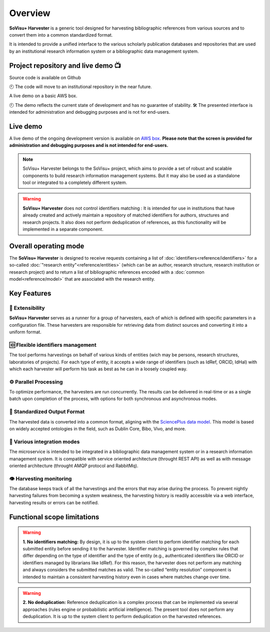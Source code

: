 Overview
========

**SoVisu+ Harvester** is a generic tool designed for harvesting bibliographic references from various sources and to convert them into a common standardized format.

It is intended to provide a unified interface to the various scholarly publication databases and repositories that are used by an institutional research information system or a bibliographic data management system.

Project repository and live demo 📺
-----------------------------------
.. |ico1| image:: https://img.shields.io/badge/GitHub--repository-svp--harvester-blue?style=flat-square&logo=github
    :target: https://github.com/jdp1ps/svp-harvester#readme
    :alt: GitHub repository
|ico1| Source code is available on Github

🕘 The code will move to an institutional repository in the near future.

.. |ico2| image:: https://img.shields.io/badge/AWS--EC2--demo-svp--harvester-blue?style=flat-square&logo=amazon-aws
    :target: http://13.51.241.83/admin/retrieve?locale=en_US
    :alt: AWS EC2 Démo

|ico2| A live demo on a basic AWS box.

🕘 The demo reflects the current state of development and has no guarantee of stability.
🛠️ The presented interface is intended for administration and debugging purposes and is not for end-users.




Live demo
---------

A live demo of the ongoing development version is available on `AWS box <http://13.51.241.83/admin/retrieve?locale=en_US>`_. **Please note that the screen is provided for administration and debugging purposes and is not intended for end-users.**

.. note:: SoVisu+ Harvester belongs to the SoVisu+ project, which aims to provide a set of robust and scalable components to build research information management systems. But it may also be used as a standalone tool or integrated to a completely different system.

.. warning:: **SoVisu+ Harvester** does not control identifiers matching : It is intended for use in institutions that have already created and actively maintain a repository of matched identifiers for authors, structures and research projects. It also does not perform deduplication of references, as this functionality will be implemented in a separate component.

Overall operating mode
----------------------

The **SoVisu+ Harvester** is designed to receive requests containing a list of :doc:`identifiers<reference/identifiers>` for a so-called :doc:`"research entity"<reference/entities>` (which can be an author, research structure, research institution or research project) and to return a list of bibliographic references encoded with a :doc:`common model<reference/model>` that are associated with the research entity.

.. image:: https://raw.githubusercontent.com/jdp1ps/svp-harvester/dev-main/img/svp-harvester-overall-behavior.png
  :width: 1000
  :alt: **SoVisu+ Harvester** operating mode

Key Features
------------

################
🧱 Extensibility
################

**SoVisu+ Harvester** serves as a runner for a group of harvesters, each of which is defined with specific parameters in a configuration file. These harvesters are responsible for retrieving data from distinct sources and converting it into a uniform format.

##################################
🆔 Flexible identifiers management
##################################

The tool performs harvestings on behalf of various kinds of entities (wich may be persons, research structures, laboratories of projects). For each type of entity, it accepts a wide range of identifiers (such as IdRef, ORCID, IdHal) with which each harvester will perform his task as best as he can in a loosely coupled way.

######################
⚙️ Parallel Processing
######################

To optimize performance, the harvesters are run concurrently. The results can be delivered in real-time or as a single batch upon completion of the process, with options for both synchronous and asynchronous modes.

#############################
🥫 Standardized Output Format
#############################

The harvested data is converted into a common format, aligning with the `SciencePlus data model <https://documentation.abes.fr/aidescienceplusabes/index.html#ModeleGeneral>`_. This model is based on widely accepted ontologies in the field, such as Dublin Core, Bibo, Vivo, and more.

############################
🔌 Various integration modes
############################

The microservice is intended to be integrated in a bibliographic data management system or in a research information management system. It is compatible with service oriented architecture (throught REST API) as well as with message oriented architecture (throught AMQP protocol and RabbitMq).

########################
👁 Harvesting monitoring
########################

The database keeps track of all the harvestings and the errors that may arise during the process. To prevent nightly harvesting failures from becoming a system weakness, the harvesting history is readily accessible via a web interface, harvesting results or errors can be notified.


Functional scope limitations
--------------------------------
.. warning:: **1. No identifiers matching:** By design, it is up to the system client to perform identifier matching for each submitted entity before sending it to the harvester. Identifier matching is governed by complex rules that differ depending on the type of identifier and the type of entity (e.g., authenticated identifiers like ORCID or identifiers managed by librarians like IdRef). For this reason, the harvester does not perform any matching and always considers the submitted matches as valid. The so-called “entity resolution” component is intended to maintain a consistent harvesting history even in cases where matches change over time.

.. warning:: **2. No deduplication:** Reference deduplication is a complex process that can be implemented via several approaches (rules engine or probabilistic artificial intelligence). The present tool does not perform any deduplication. It is up to the system client to perform deduplication on the harvested references.